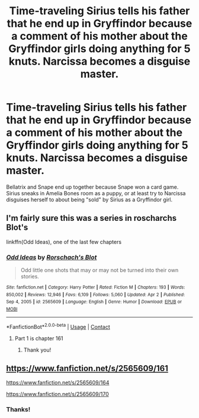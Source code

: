 #+TITLE: Time-traveling Sirius tells his father that he end up in Gryffindor because a comment of his mother about the Gryffindor girls doing anything for 5 knuts. Narcissa becomes a disguise master.

* Time-traveling Sirius tells his father that he end up in Gryffindor because a comment of his mother about the Gryffindor girls doing anything for 5 knuts. Narcissa becomes a disguise master.
:PROPERTIES:
:Author: Im-Bleira
:Score: 12
:DateUnix: 1620579274.0
:DateShort: 2021-May-09
:FlairText: Request
:END:
Bellatrix and Snape end up together because Snape won a card game. Sirius sneaks in Amelia Bones room as a puppy, or at least try to Narcissa disguises herself to about being "sold" by Sirius as a Gryffindor girl.


** I'm fairly sure this was a series in roscharchs Blot's

linkffn(Odd Ideas), one of the last few chapters
:PROPERTIES:
:Author: CasualHearthstone
:Score: 5
:DateUnix: 1620581356.0
:DateShort: 2021-May-09
:END:

*** [[https://www.fanfiction.net/s/2565609/1/][*/Odd Ideas/*]] by [[https://www.fanfiction.net/u/686093/Rorschach-s-Blot][/Rorschach's Blot/]]

#+begin_quote
  Odd little one shots that may or may not be turned into their own stories.
#+end_quote

^{/Site/:} ^{fanfiction.net} ^{*|*} ^{/Category/:} ^{Harry} ^{Potter} ^{*|*} ^{/Rated/:} ^{Fiction} ^{M} ^{*|*} ^{/Chapters/:} ^{193} ^{*|*} ^{/Words/:} ^{850,002} ^{*|*} ^{/Reviews/:} ^{12,946} ^{*|*} ^{/Favs/:} ^{6,109} ^{*|*} ^{/Follows/:} ^{5,060} ^{*|*} ^{/Updated/:} ^{Apr} ^{2} ^{*|*} ^{/Published/:} ^{Sep} ^{4,} ^{2005} ^{*|*} ^{/id/:} ^{2565609} ^{*|*} ^{/Language/:} ^{English} ^{*|*} ^{/Genre/:} ^{Humor} ^{*|*} ^{/Download/:} ^{[[http://www.ff2ebook.com/old/ffn-bot/index.php?id=2565609&source=ff&filetype=epub][EPUB]]} ^{or} ^{[[http://www.ff2ebook.com/old/ffn-bot/index.php?id=2565609&source=ff&filetype=mobi][MOBI]]}

--------------

*FanfictionBot*^{2.0.0-beta} | [[https://github.com/FanfictionBot/reddit-ffn-bot/wiki/Usage][Usage]] | [[https://www.reddit.com/message/compose?to=tusing][Contact]]
:PROPERTIES:
:Author: FanfictionBot
:Score: 2
:DateUnix: 1620581383.0
:DateShort: 2021-May-09
:END:

**** Part 1 is chapter 161
:PROPERTIES:
:Author: CasualHearthstone
:Score: 3
:DateUnix: 1620581455.0
:DateShort: 2021-May-09
:END:

***** Thank you!
:PROPERTIES:
:Author: Im-Bleira
:Score: 1
:DateUnix: 1620596406.0
:DateShort: 2021-May-10
:END:


** [[https://www.fanfiction.net/s/2565609/161]]

[[https://www.fanfiction.net/s/2565609/164]]

[[https://www.fanfiction.net/s/2565609/170]]
:PROPERTIES:
:Author: Aardwarkthe2nd
:Score: 3
:DateUnix: 1620581628.0
:DateShort: 2021-May-09
:END:

*** Thanks!
:PROPERTIES:
:Author: Im-Bleira
:Score: 1
:DateUnix: 1620595243.0
:DateShort: 2021-May-10
:END:
